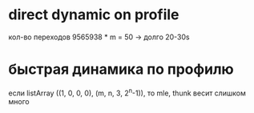 * direct dynamic on profile
  кол-во переходов 9565938 * m = 50 -> долго 20-30s

* быстрая динамика по профилю
  если listArray ((1, 0, 0, 0), (m, n, 3, 2^n-1)), то mle, thunk
  весит слишком много
